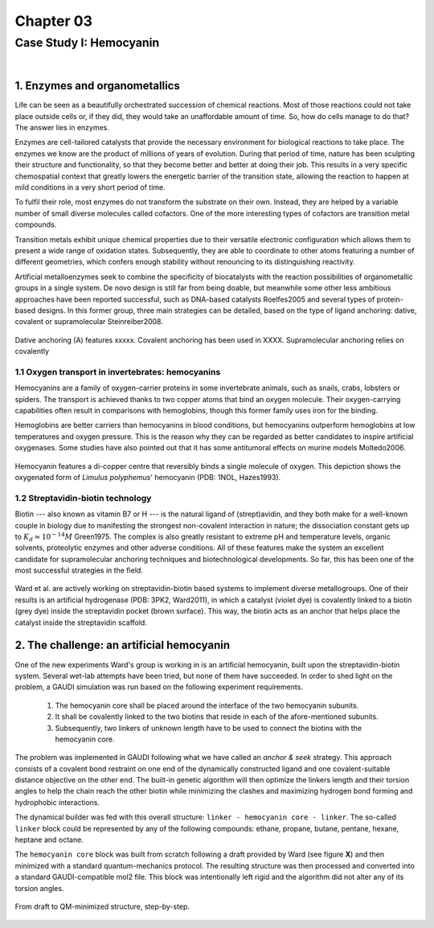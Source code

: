 .. role:: cite

.. role:: citein

.. raw:: latex

    \providecommand*\DUrolecite[1]{\citep{#1}}
    \providecommand*\DUrolecitein[1]{\citet{#1}}

============
 Chapter 03
============

------------------------
Case Study I: Hemocyanin
------------------------

|

1. Enzymes and organometallics
==============================
Life can be seen as a beautifully orchestrated succession of chemical reactions. Most of those reactions could not take place outside cells or, if they did, they would take an unaffordable amount of time. So, how do cells manage to do that? The answer lies in enzymes.

Enzymes are cell-tailored catalysts that provide the necessary environment for biological reactions to take place. The enzymes we know are the product of millions of years of evolution. During that period of time, nature has been sculpting their structure and functionality, so that they become better and better at doing their job. This results in a very specific chemospatial context that greatly lowers the energetic barrier of the transition state, allowing the reaction to happen at mild conditions in a very short period of time. 

To fulfil their role, most enzymes do not transform the substrate on their own. Instead, they are helped by a variable number of small diverse molecules called cofactors. One of the more interesting types of cofactors are transition metal compounds.

Transition metals exhibit unique chemical properties due to their versatile electronic configuration which allows them to present a wide range of oxidation states. Subsequently, they are able to coordinate to other atoms featuring a number of different geometries, which confers enough stability without renouncing to its distinguishing reactivity.

Artificial metalloenzymes seek to combine the specificity of biocatalysts with the reaction possibilities of organometallic groups in a single system. De novo design is still far from being doable, but meanwhile some other less ambitious approaches have been reported successful, such as DNA-based catalysts :cite:`Roelfes2005` and several types of protein-based designs. In this former group, three main strategies can be detailed, based on the type of ligand anchoring: dative, covalent or supramolecular :cite:`Steinreiber2008`. 

.. figure:: /home/jr/x/thesis/contents/fig/artificial_types.png
    :align: center
    :height: 200 px

    Dative anchoring (A) features xxxxx. Covalent anchoring has been used in XXXX. Supramolecular anchoring relies on covalently 
    
1.1 Oxygen transport in invertebrates: hemocyanins
--------------------------------------------------
Hemocyanins are a family of oxygen-carrier proteins in some invertebrate animals, such as snails, crabs, lobsters or spiders. The transport is achieved thanks to two copper atoms that bind an oxygen molecule. Their oxygen-carrying capabilities often result in comparisons with hemoglobins, though this former family uses iron for the binding. 

Hemoglobins are better carriers than hemocyanins in blood conditions, but hemocyanins outperform hemoglobins at low temperatures and oxygen pressure. This is the reason why they can be regarded as better candidates to inspire artificial oxygenases. Some studies have also pointed out that it has some antitumoral effects on murine models :cite:`Moltedo2006`. 

.. figure:: /home/jr/x/thesis/contents/fig/1nol.png
    :align: center
    :height: 200 px

    Hemocyanin features a di-copper centre that reversibly binds a single molecule of oxygen. This depiction shows the oxygenated form of *Limulus polyphemus*' hemocyanin (PDB: 1NOL, :citein:`Hazes1993`).

1.2 Streptavidin-biotin technology
----------------------------------
Biotin --- also known as vitamin B7 or H --- is the natural ligand of (strept)avidin, and they both make for a well-known couple in biology due to manifesting the strongest non-covalent interaction in nature; the dissociation constant gets up to :math:`K_d \approx 10^{-14}M` :cite:`Green1975`. The complex is also greatly resistant to extreme pH and temperature levels, organic solvents, proteolytic enzymes and other adverse conditions. All of these features make the system an excellent candidate for supramolecular anchoring techniques and biotechnological developments. So far, this has been one of the most successful strategies in the field. 

.. figure:: /home/jr/x/thesis/contents/fig/3pk2_pov.png
    :align: center
    :height: 200 px


    Ward et al. are actively working on streptavidin-biotin based systems to implement diverse metallogroups. One of their results is an artificial hydrogenase (PDB: 3PK2, :citein:`Ward2011`), in which a catalyst (violet dye) is covalently linked to a biotin (grey dye) inside the streptavidin pocket (brown surface). This way, the biotin acts as an anchor that helps place the catalyst inside the streptavidin scaffold. 

2. The challenge: an artificial hemocyanin
==========================================
One of the new experiments Ward's group is working in is an artificial hemocyanin, built upon the streptavidin-biotin system. Several wet-lab attempts have been tried, but none of them have succeeded. In order to shed light on the problem, a GAUDI simulation was run based on the following experiment requirements.

    1. The hemocyanin core shall be placed around the interface of the two hemocyanin subunits.
    2. It shall be covalently linked to the two biotins that reside in each of the afore-mentioned subunits.
    3. Subsequently, two linkers of unknown length have to be used to connect the biotins with the hemocyanin core.

The problem was implemented in GAUDI following what we have called an *anchor & seek* strategy. This approach consists of a covalent bond restraint on one end of the dynamically constructed ligand and one covalent-suitable distance objective on the other end. The built-in genetic algorithm will then optimize the linkers length and their torsion angles to help the chain reach the other biotin while minimizing the clashes and maximizing hydrogen bond forming and hydrophobic interactions.

The dynamical builder was fed with this overall structure: ``linker - hemocyanin core - linker``. The so-called ``linker`` block could be represented by any of the following compounds: ethane, propane, butane, pentane, hexane, heptane and octane. 

The ``hemocyanin core`` block was built from scratch following a draft provided by Ward (see figure **X**) and then minimized with a standard quantum-mechanics protocol. The resulting structure was then processed and converted into a standard GAUDI-compatible mol2 file. This block was intentionally left rigid and the algorithm did not alter any of its torsion angles. 

.. figure:: fig/coreblock.png
    :align: center
    :height: 200 px

    From draft to QM-minimized structure, step-by-step.

.. raw:: latex

    \newpage

    \bibliographystyle{newapa}

    \bibliography{bibliography}